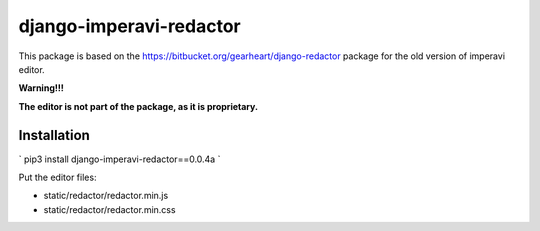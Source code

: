 ===========================
django-imperavi-redactor
===========================

This package is based on the https://bitbucket.org/gearheart/django-redactor package for the old version of imperavi editor.


**Warning!!!**

**The editor is not part of the package, as it is proprietary.**

Installation
------------

`
pip3 install django-imperavi-redactor==0.0.4a
`

Put the editor files:

* static/redactor/redactor.min.js
* static/redactor/redactor.min.css
